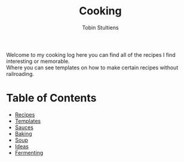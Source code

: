 #+TITLE: Cooking
#+DESCRIPTION: This is my cooking guide here I place recipes I have found that look interesting and those I've tried. I also make templates for certain styles of food to allow for more creativity.
#+AUTHOR: Tobin Stultiens
#+OPTIONS: tags:nil
#+OPTIONS: \n:t

Welcome to my cooking log here you can find all of the recipes I find interesting or memorable.
Where you can see templates on how to make certain recipes without railroading.

* Table of Contents
+ [[file:articles/recipes.org][Recipes]]
+ [[file:articles/templates.org][Templates]]
+ [[file:articles/sauces.org][Sauces]]
+ [[file:articles/baking.org][Baking]]
+ [[file:articles/soup.org][Soup]]
+ [[file:articles/ideas.org][Ideas]]
+ [[file:articles/fermenting.org][Fermenting]]
